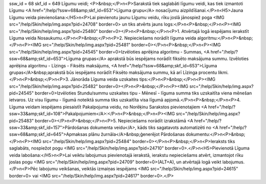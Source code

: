 ssw_id = 68skf_id = 649Līgumu veidi;<P>&nbsp;</P>\n<P>Sarakstā tiek saglabāti līgumu veidi, kas tiek izmantoti Līgumu <A href="/help/?ssw=68&amp;skf_id=653">Līguma grupu</A> nosacījumu aizpildīšanai.</P>\n<H5>Jauna Līgumu veida pievienošana:</H5>\n<P>Lai pievienotu jaunu Līgumu veidu, rīku joslā jānospiež poga <IMG src="/help/Skin/help/img.aspx?pid=24708" border=0> un tiks atvērts jauns logs:</P>\n<P>&nbsp;</P>\n<P><IMG src="/help/Skin/help/img.aspx?pid=25480" border=0></P>\n<P>&nbsp;</P>\n<P>1. Atvērtajā logā iespējams ierakstīt Līguma veida Nosaukumu.</P>\n<P>&nbsp;</P>\n<P>2. Nepieciešams norādīt līguma veida algoritmu:</P>\n<P>&nbsp;</P>\n<P><IMG src="/help/Skin/help/img.aspx?pid=25481" border=0></P>\n<P>&nbsp;</P>\n<P><IMG src="/help/Skin/help/img.aspx?pid=24545" border=0>Izvēloties aprēķina algoritmu - Summas, <A href="/help/?ssw=68&amp;skf_id=653">Līguma grupas</A> aprakstā būs iespējams norādīt fiksēto maksājuma summu. Izvēloties aprēķina algoritmu - Līzings - Fiksēts maksājums, <A href="/help/?ssw=68&amp;skf_id=653">Līguma grupas</A>&nbsp;aprakstā būs iespējams norādīt Fiksēto maksājuma summu, kā arī Līzinga procentu likmi.</P>\n<P>&nbsp;</P>\n<P>3. Jānorāda Līguma veida uzskaites tips:</P>\n<P>&nbsp;</P>\n<P><IMG src="/help/Skin/help/img.aspx?pid=25482" border=0></P>\n<P>&nbsp;</P>\n<P><IMG src="/help/Skin/help/img.aspx?pid=24545" border=0>Izvēloties Stundu/summu uzskaites tipu - Mēnesī - līguma summa tiks uzskaitīta viena mēnešan ietvaros. Uz visu līgumu - līgumā noteiktā summa tiks uzskaitīta visa līgumā apjomā.</P>\n<P>&nbsp;</P>\n<P>4. Līguma veidam iespējams piesaistīt Pakalpojuma veidu, no Norēķinu Sarakstos pievienotajiem <A href="/help/?ssw=33&amp;skf_id=108">Pakalpojumiem</A>:</P>\n<P>&nbsp;</P>\n<P><IMG src="/help/Skin/help/img.aspx?pid=25483" border=0></P>\n<P>&nbsp;</P>\n<P>5. Nepieciešams norādīt izrakstāmā <A href="/help/?ssw=33&amp;skf_id=157">Pārdošanas dokumenta veidu</A>, kāds tiks sagatavots automatizēti no <A href="/help/?ssw=68&amp;skf_id=645">Apmaksas plānu žurnāla</A>&nbsp;ģenerējot Pārdošanas dokumentu:</P>\n<P>&nbsp;</P>\n<P><IMG src="/help/Skin/help/img.aspx?pid=25484" border=0></P>\n<P>&nbsp;</P>\n<P>Ieraksts tiks saglabāts, nospiežot pogu <IMG src="/help/Skin/help/img.aspx?pid=24710" border=0>.</P>\n<H5>Pievienotā Līguma veida labošana:</H5>\n<P>Lai veiktu labojumus pievienotajā ierakstā, ierakstu nepieciešams atvērt, izmantojot rīku joslas pogu <IMG src="/help/Skin/help/img.aspx?pid=24709" border=0>(ALT+A), un atvērtajā logā veikt labojumus.</P>\n<P>Pēc labojumu veikšanas, veiktās izmaiņas iespējams <IMG src="/help/Skin/help/img.aspx?pid=24615" border=0> vai <IMG src="/help/Skin/help/img.aspx?pid=24617" border=0>.</P>